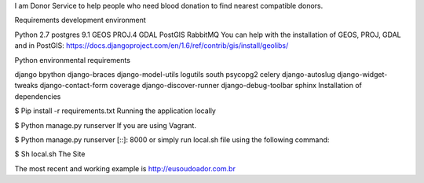 I am Donor
Service to help people who need blood donation to find nearest compatible donors.

Requirements development environment

Python 2.7
postgres 9.1
GEOS
PROJ.4
GDAL
PostGIS
RabbitMQ
You can help with the installation of GEOS, PROJ, GDAL and in PostGIS: https://docs.djangoproject.com/en/1.6/ref/contrib/gis/install/geolibs/

Python environmental requirements

django
bpython
django-braces
django-model-utils
logutils
south
psycopg2
celery
django-autoslug
django-widget-tweaks
django-contact-form
coverage
django-discover-runner
django-debug-toolbar
sphinx
Installation of dependencies

$ Pip install -r requirements.txt
Running the application locally

$ Python manage.py runserver
If you are using Vagrant.

$ Python manage.py runserver [::]: 8000
or simply run local.sh file using the following command:

$ Sh local.sh
The Site

The most recent and working example is http://eusoudoador.com.br
